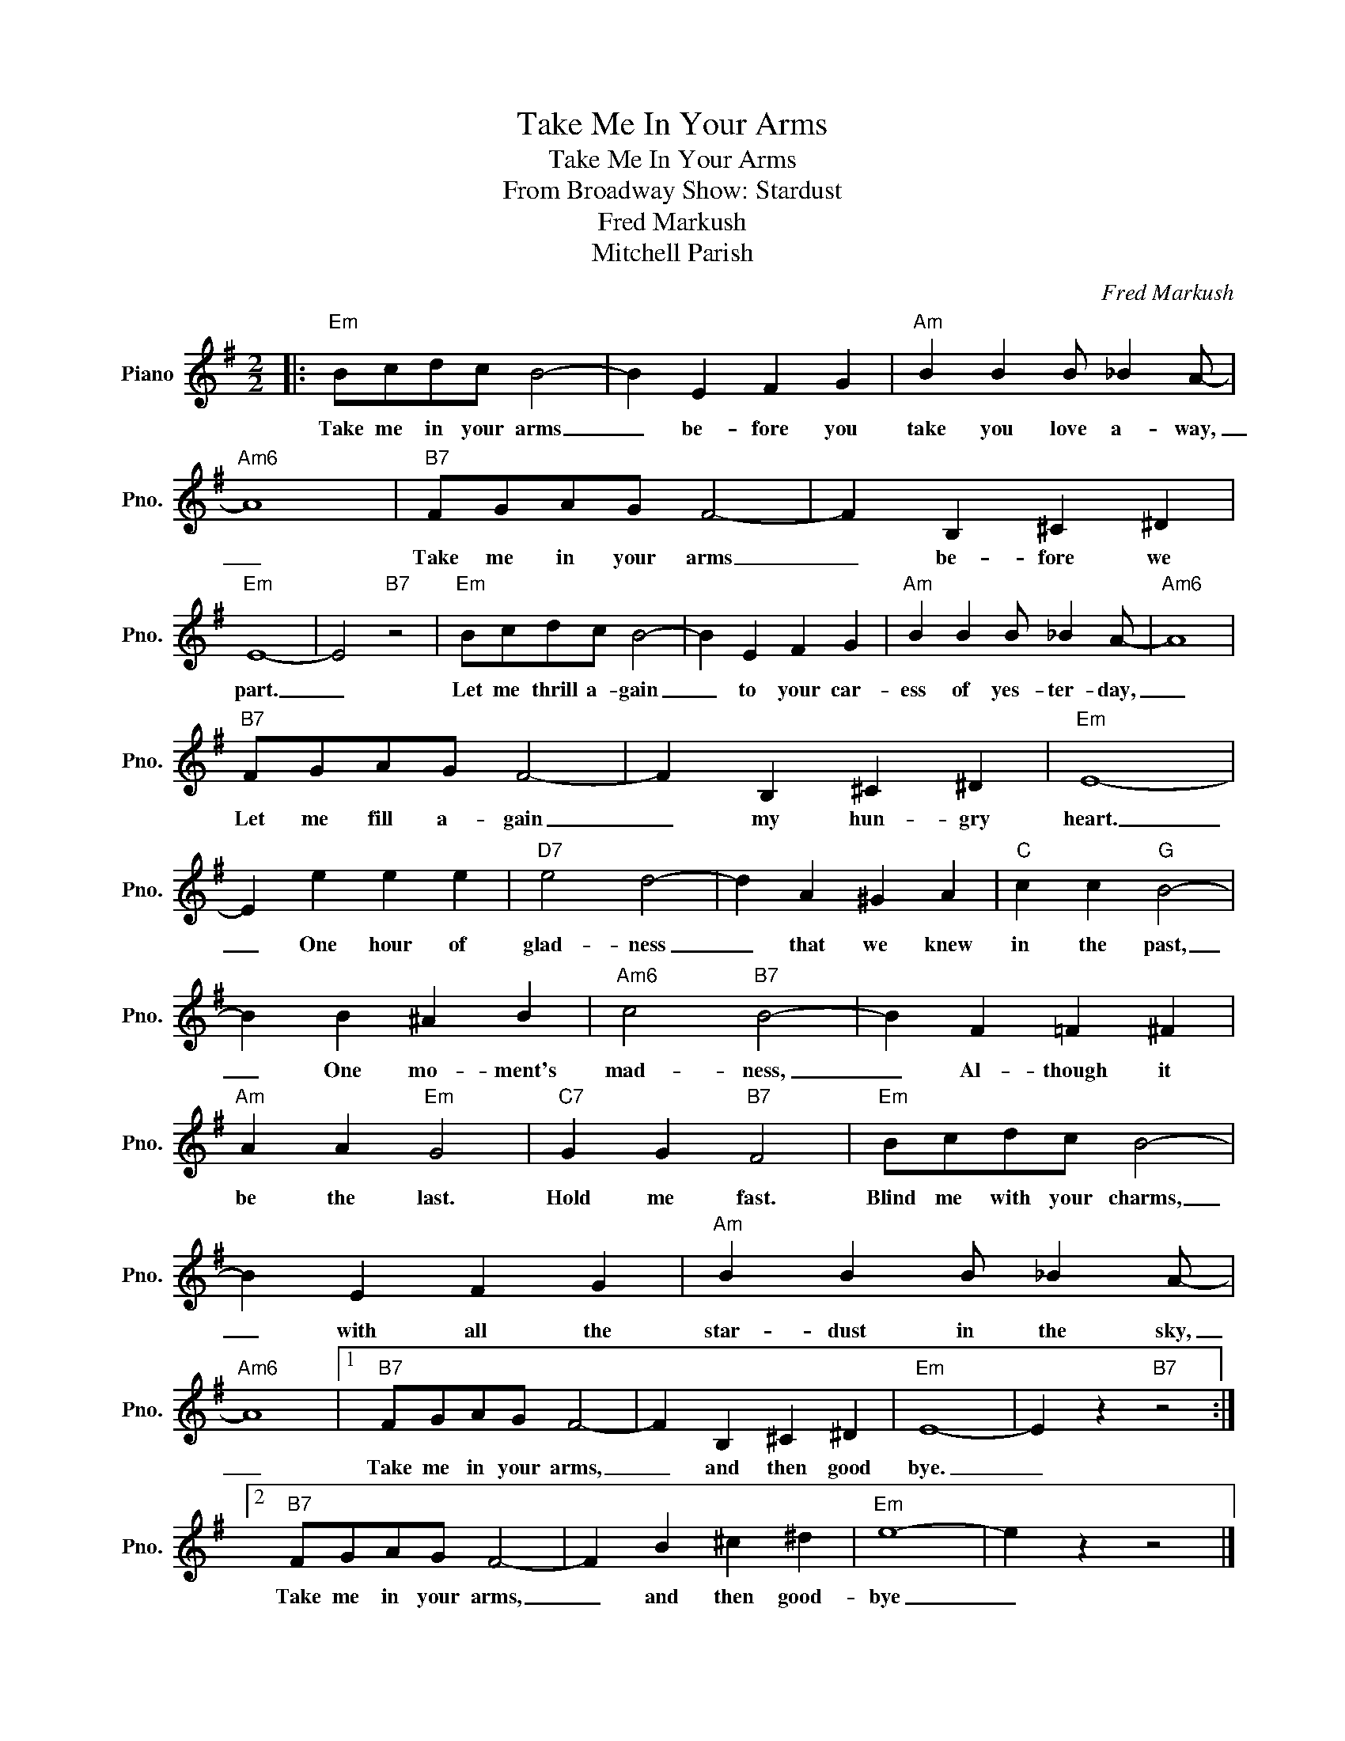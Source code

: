 X:1
T:Take Me In Your Arms
T:Take Me In Your Arms
T:From Broadway Show: Stardust
T:Fred Markush
T:Mitchell Parish
C:Fred Markush
Z:All Rights Reserved
L:1/4
M:2/2
K:G
V:1 treble nm="Piano" snm="Pno."
%%MIDI program 0
%%MIDI control 7 100
%%MIDI control 10 64
V:1
|:"Em" B/c/d/c/ B2- | B E F G |"Am" B B B/ _B A/- |"Am6" A4 |"B7" F/G/A/G/ F2- | F B, ^C ^D | %6
w: Take me in your arms|_ be- fore you|take you love a- way,|_|Take me in your arms|_ be- fore we|
"Em" E4- | E2"B7" z2 |"Em" B/c/d/c/ B2- | B E F G |"Am" B B B/ _B A/- |"Am6" A4 | %12
w: part.|_|Let me thrill a- gain|_ to your car-|ess of yes- ter- day,|_|
"B7" F/G/A/G/ F2- | F B, ^C ^D |"Em" E4- | E e e e |"D7" e2 d2- | d A ^G A |"C" c c"G" B2- | %19
w: Let me fill a- gain|_ my hun- gry|heart.|_ One hour of|glad- ness|_ that we knew|in the past,|
 B B ^A B |"Am6" c2"B7" B2- | B F =F ^F |"Am" A A"Em" G2 |"C7" G G"B7" F2 |"Em" B/c/d/c/ B2- | %25
w: _ One mo- ment's|mad- ness,|_ Al- though it|be the last.|Hold me fast.|Blind me with your charms,|
 B E F G |"Am" B B B/ _B A/- |"Am6" A4 |1"B7" F/G/A/G/ F2- | F B, ^C ^D |"Em" E4- | E z"B7" z2 :|2 %32
w: _ with all the|star- dust in the sky,|_|Take me in your arms,|_ and then good|bye.|_|
"B7" F/G/A/G/ F2- | F B ^c ^d |"Em" e4- | e z z2 |] %36
w: Take me in your arms,|_ and then good-|bye|_|

